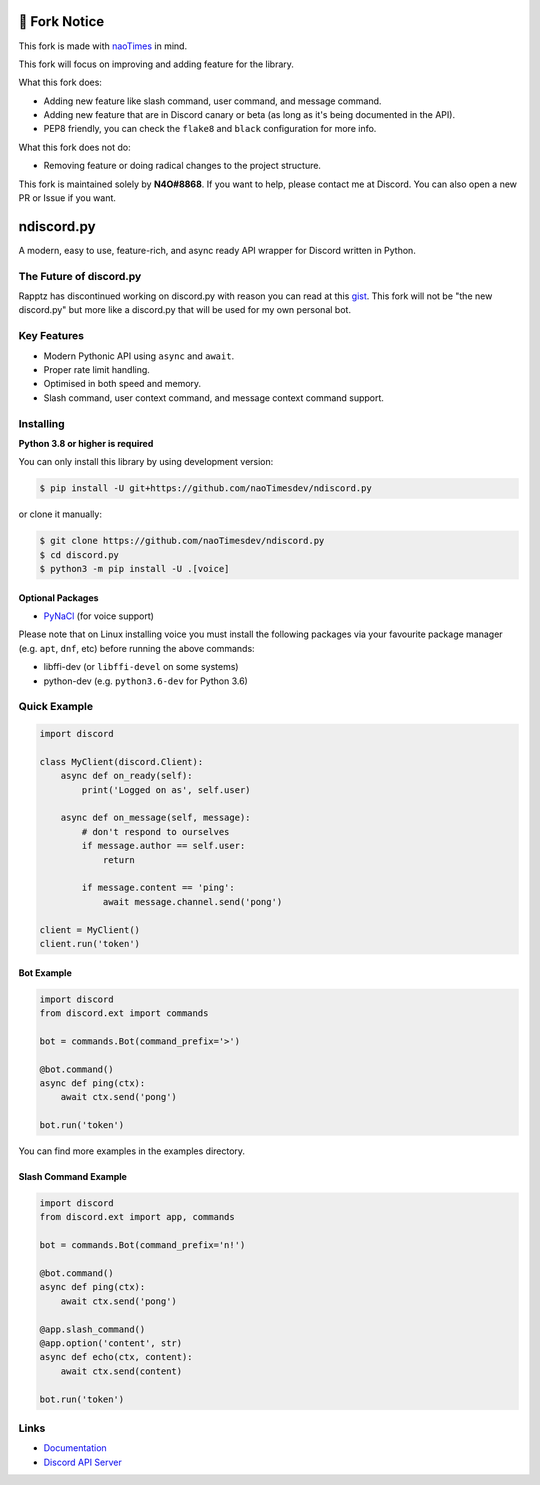 🔧 Fork Notice
===============
This fork is made with `naoTimes <https://github.com/naoTimesdev/naoTimes>`_ in mind.

This fork will focus on improving and adding feature for the library.

What this fork does:

- Adding new feature like slash command, user command, and message command.
- Adding new feature that are in Discord canary or beta (as long as it's being documented in the API).
- PEP8 friendly, you can check the ``flake8`` and ``black`` configuration for more info.

What this fork does not do:

- Removing feature or doing radical changes to the project structure.

This fork is maintained solely by **N4O#8868**. If you want to help, please contact me at Discord.
You can also open a new PR or Issue if you want.

ndiscord.py
==========

.. image:: https://img.shields.io/github/last-commit/naoTimesdev/ndiscord.py.svg?color=blue
   :target: https://github.com/naoTimesdev/ndiscord.py/commits/master
   :alt: Last Commit
.. image:: https://img.shields.io/badge/python-3.8%20%7C%203.9-blue.svg
   :target: #
   :alt: Supported Python versions

A modern, easy to use, feature-rich, and async ready API wrapper for Discord written in Python.

The Future of discord.py
--------------------------

Rapptz has discontinued working on discord.py with reason you can read at this `gist <https://gist.github.com/Rapptz/4a2f62751b9600a31a0d3c78100287f1>`_.
This fork will not be "the new discord.py" but more like a discord.py that will be used for my own personal bot.

Key Features
-------------

- Modern Pythonic API using ``async`` and ``await``.
- Proper rate limit handling.
- Optimised in both speed and memory.
- Slash command, user context command, and message context command support.

Installing
----------

**Python 3.8 or higher is required**

You can only install this library by using development version:

.. code:: sh

    $ pip install -U git+https://github.com/naoTimesdev/ndiscord.py

or clone it manually:

.. code:: sh

    $ git clone https://github.com/naoTimesdev/ndiscord.py
    $ cd discord.py
    $ python3 -m pip install -U .[voice]


Optional Packages
~~~~~~~~~~~~~~~~~~

* `PyNaCl <https://pypi.org/project/PyNaCl/>`__ (for voice support)

Please note that on Linux installing voice you must install the following packages via your favourite package manager (e.g. ``apt``, ``dnf``, etc) before running the above commands:

* libffi-dev (or ``libffi-devel`` on some systems)
* python-dev (e.g. ``python3.6-dev`` for Python 3.6)

Quick Example
--------------

.. code:: py

    import discord

    class MyClient(discord.Client):
        async def on_ready(self):
            print('Logged on as', self.user)

        async def on_message(self, message):
            # don't respond to ourselves
            if message.author == self.user:
                return

            if message.content == 'ping':
                await message.channel.send('pong')

    client = MyClient()
    client.run('token')

Bot Example
~~~~~~~~~~~~~

.. code:: py

    import discord
    from discord.ext import commands

    bot = commands.Bot(command_prefix='>')

    @bot.command()
    async def ping(ctx):
        await ctx.send('pong')

    bot.run('token')

You can find more examples in the examples directory.

Slash Command Example
~~~~~~~~~~~~~~~~~~~~~~~

.. code:: py
   
    import discord
    from discord.ext import app, commands
   
    bot = commands.Bot(command_prefix='n!')
   
    @bot.command()
    async def ping(ctx):
        await ctx.send('pong')
      
    @app.slash_command()
    @app.option('content', str)
    async def echo(ctx, content):
        await ctx.send(content)
        
    bot.run('token')

Links
------

- `Documentation <https://discordpy.readthedocs.io/en/latest/index.html>`_
- `Discord API Server <https://discord.gg/discord-api>`_
